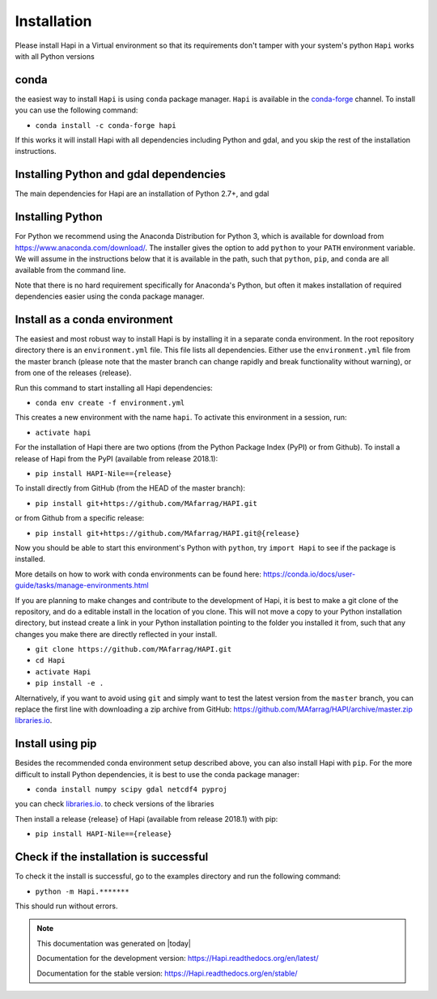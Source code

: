 Installation
============


Please install Hapi in a Virtual environment so that its requirements don't tamper with your system's python
``Hapi`` works with all Python versions

conda
----------
the easiest way to install ``Hapi`` is using ``conda`` package manager. ``Hapi`` is available in the `conda-forge <https://conda-forge.org/>`_ channel. To install
you can use the following command: 

+ ``conda install -c conda-forge hapi``

If this works it will install Hapi with all dependencies including Python and gdal,
and you skip the rest of the installation instructions.


Installing Python and gdal dependencies
----------

The main dependencies for Hapi are an installation of Python 2.7+, and gdal

Installing Python
----------

For Python we recommend using the Anaconda Distribution for Python 3, which is available
for download from https://www.anaconda.com/download/. The installer gives the option to
add ``python`` to your ``PATH`` environment variable. We will assume in the instructions
below that it is available in the path, such that ``python``, ``pip``, and ``conda`` are
all available from the command line.

Note that there is no hard requirement specifically for Anaconda's Python, but often it
makes installation of required dependencies easier using the conda package manager.

Install as a conda environment
----------

The easiest and most robust way to install Hapi is by installing it in a separate
conda environment. In the root repository directory there is an ``environment.yml`` file.
This file lists all dependencies. Either use the ``environment.yml`` file from the master branch
(please note that the master branch can change rapidly and break functionality without warning),
or from one of the releases {release}.

Run this command to start installing all Hapi dependencies:

+ ``conda env create -f environment.yml``

This creates a new environment with the name ``hapi``. To activate this environment in
a session, run:

+ ``activate hapi``

For the installation of Hapi there are two options (from the Python Package Index (PyPI)
or from Github). To install a release of Hapi from the PyPI (available from release 2018.1):

+ ``pip install HAPI-Nile=={release}``

To install directly from GitHub (from the HEAD of the master branch):

+ ``pip install git+https://github.com/MAfarrag/HAPI.git``

or from Github from a specific release:

+ ``pip install git+https://github.com/MAfarrag/HAPI.git@{release}``

Now you should be able to start this environment's Python with ``python``, try
``import Hapi`` to see if the package is installed.


More details on how to work with conda environments can be found here:
https://conda.io/docs/user-guide/tasks/manage-environments.html


If you are planning to make changes and contribute to the development of Hapi, it is
best to make a git clone of the repository, and do a editable install in the location
of you clone. This will not move a copy to your Python installation directory, but
instead create a link in your Python installation pointing to the folder you installed
it from, such that any changes you make there are directly reflected in your install.

+ ``git clone https://github.com/MAfarrag/HAPI.git``
+ ``cd Hapi``
+ ``activate Hapi``
+ ``pip install -e .``

Alternatively, if you want to avoid using ``git`` and simply want to test the latest
version from the ``master`` branch, you can replace the first line with downloading
a zip archive from GitHub: https://github.com/MAfarrag/HAPI/archive/master.zip
`libraries.io <https://libraries.io/github/MAfarrag/HAPI>`_.

Install using pip
----------

Besides the recommended conda environment setup described above, you can also install
Hapi with ``pip``. For the more difficult to install Python dependencies, it is best to
use the conda package manager:

+ ``conda install numpy scipy gdal netcdf4 pyproj``


you can check `libraries.io <https://libraries.io/github/MAfarrag/HAPI>`_. to check versions of the libraries


Then install a release {release} of Hapi (available from release 2018.1) with pip:

+ ``pip install HAPI-Nile=={release}``


Check if the installation is successful
----------

To check it the install is successful, go to the examples directory and run the following command:

+ ``python -m Hapi.*******``

This should run without errors.


.. note::

      This documentation was generated on |today|

      Documentation for the development version:
      https://Hapi.readthedocs.org/en/latest/

      Documentation for the stable version:
      https://Hapi.readthedocs.org/en/stable/